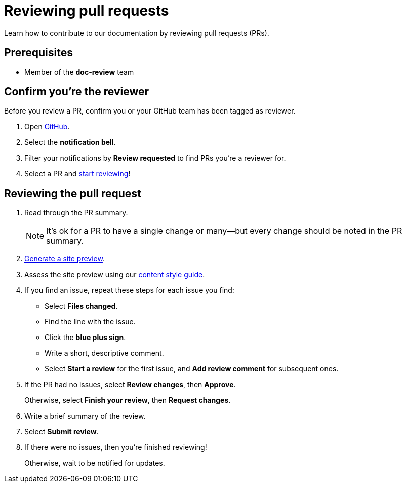 = Reviewing pull requests
// additional information: https://docs.github.com/en/organizations/organizing-members-into-teams/about-teams

Learn how to contribute to our documentation by reviewing pull requests (PRs).

== Prerequisites

* Member of the *doc-review* team

== Confirm you're the reviewer

Before you review a PR, confirm you or your GitHub team has been tagged as reviewer.

. Open https://github.com/[GitHub].

. Select the *notification bell*.

. Filter your notifications by *Review requested* to find PRs you're a reviewer for.

. Select a PR and xref:_reviewing_the_pull_request[start reviewing]!

[#_reviewing_the_pull_request]
== Reviewing the pull request

. Read through the PR summary.
+
[NOTE]
It's ok for a PR to have a single change or many--but every change should be noted in the PR summary.

. xref:generating-site-preview.adoc[Generate a site preview].

. Assess the site preview using our xref:content-style-guide.adoc[content style guide].

. If you find an issue, repeat these steps for each issue you find:

* Select *Files changed*.
* Find the line with the issue.
* Click the *blue plus sign*.
* Write a short, descriptive comment.
* Select *Start a review* for the first issue, and *Add review comment* for subsequent ones.

. If the PR had no issues, select *Review changes*, then *Approve*.
+
Otherwise, select *Finish your review*, then *Request changes*.

. Write a brief summary of the review.

. Select *Submit review*.

. If there were no issues, then you're finished reviewing!
+
Otherwise, wait to be notified for updates.
